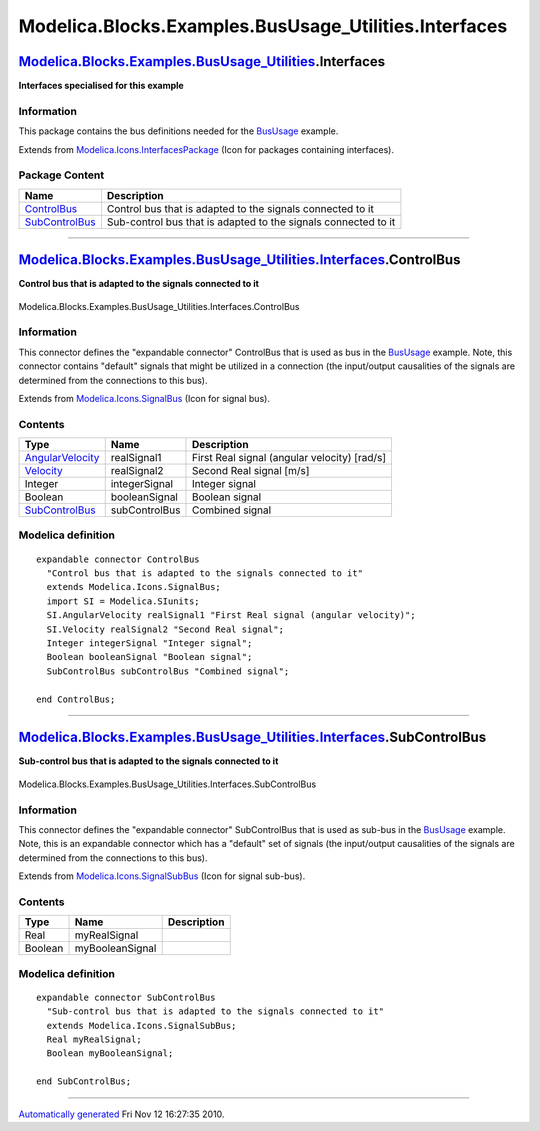 =======================================================
Modelica.Blocks.Examples.BusUsage\_Utilities.Interfaces
=======================================================

`Modelica.Blocks.Examples.BusUsage\_Utilities <Modelica_Blocks_Examples_BusUsage_Utilities.html#Modelica.Blocks.Examples.BusUsage_Utilities>`_.Interfaces
---------------------------------------------------------------------------------------------------------------------------------------------------------

**Interfaces specialised for this example**

Information
~~~~~~~~~~~

::

This package contains the bus definitions needed for the
`BusUsage <Modelica_Blocks_Examples.html#Modelica.Blocks.Examples.BusUsage>`_
example.

::

Extends from
`Modelica.Icons.InterfacesPackage <Modelica_Icons_InterfacesPackage.html#Modelica.Icons.InterfacesPackage>`_
(Icon for packages containing interfaces).

Package Content
~~~~~~~~~~~~~~~

+-------------------------------------------------------------------------------------------------------------------------------------------------------------------------------------------------------------------------------+------------------------------------------------------------------+
| Name                                                                                                                                                                                                                          | Description                                                      |
+===============================================================================================================================================================================================================================+==================================================================+
| |image2| `ControlBus <Modelica_Blocks_Examples_BusUsage_Utilities_Interfaces.html#Modelica.Blocks.Examples.BusUsage_Utilities.Interfaces.ControlBus>`_                                                                        | Control bus that is adapted to the signals connected to it       |
+-------------------------------------------------------------------------------------------------------------------------------------------------------------------------------------------------------------------------------+------------------------------------------------------------------+
| |image3| `SubControlBus <Modelica_Blocks_Examples_BusUsage_Utilities_Interfaces.html#Modelica.Blocks.Examples.BusUsage_Utilities.Interfaces.SubControlBus>`_                                                                  | Sub-control bus that is adapted to the signals connected to it   |
+-------------------------------------------------------------------------------------------------------------------------------------------------------------------------------------------------------------------------------+------------------------------------------------------------------+

--------------

|image4| `Modelica.Blocks.Examples.BusUsage\_Utilities.Interfaces <Modelica_Blocks_Examples_BusUsage_Utilities_Interfaces.html#Modelica.Blocks.Examples.BusUsage_Utilities.Interfaces>`_.ControlBus
---------------------------------------------------------------------------------------------------------------------------------------------------------------------------------------------------

**Control bus that is adapted to the signals connected to it**

.. figure:: Modelica.Blocks.Examples.BusUsage_Utilities.Interfaces.ControlBusD.png
   :align: center
   :alt: Modelica.Blocks.Examples.BusUsage\_Utilities.Interfaces.ControlBus

   Modelica.Blocks.Examples.BusUsage\_Utilities.Interfaces.ControlBus

Information
~~~~~~~~~~~

::

This connector defines the "expandable connector" ControlBus that is
used as bus in the
`BusUsage <Modelica_Blocks_Examples.html#Modelica.Blocks.Examples.BusUsage>`_
example. Note, this connector contains "default" signals that might be
utilized in a connection (the input/output causalities of the signals
are determined from the connections to this bus).

::

Extends from
`Modelica.Icons.SignalBus <Modelica_Icons.html#Modelica.Icons.SignalBus>`_
(Icon for signal bus).

Contents
~~~~~~~~

+-------------------------------------------------------------------------------------------------------------------------------------------------------+-----------------+------------------------------------------------+
| Type                                                                                                                                                  | Name            | Description                                    |
+=======================================================================================================================================================+=================+================================================+
| `AngularVelocity <Modelica_SIunits.html#Modelica.SIunits.AngularVelocity>`_                                                                           | realSignal1     | First Real signal (angular velocity) [rad/s]   |
+-------------------------------------------------------------------------------------------------------------------------------------------------------+-----------------+------------------------------------------------+
| `Velocity <Modelica_SIunits.html#Modelica.SIunits.Velocity>`_                                                                                         | realSignal2     | Second Real signal [m/s]                       |
+-------------------------------------------------------------------------------------------------------------------------------------------------------+-----------------+------------------------------------------------+
| Integer                                                                                                                                               | integerSignal   | Integer signal                                 |
+-------------------------------------------------------------------------------------------------------------------------------------------------------+-----------------+------------------------------------------------+
| Boolean                                                                                                                                               | booleanSignal   | Boolean signal                                 |
+-------------------------------------------------------------------------------------------------------------------------------------------------------+-----------------+------------------------------------------------+
| `SubControlBus <Modelica_Blocks_Examples_BusUsage_Utilities_Interfaces.html#Modelica.Blocks.Examples.BusUsage_Utilities.Interfaces.SubControlBus>`_   | subControlBus   | Combined signal                                |
+-------------------------------------------------------------------------------------------------------------------------------------------------------+-----------------+------------------------------------------------+

Modelica definition
~~~~~~~~~~~~~~~~~~~

::

    expandable connector ControlBus 
      "Control bus that is adapted to the signals connected to it"
      extends Modelica.Icons.SignalBus;
      import SI = Modelica.SIunits;
      SI.AngularVelocity realSignal1 "First Real signal (angular velocity)";
      SI.Velocity realSignal2 "Second Real signal";
      Integer integerSignal "Integer signal";
      Boolean booleanSignal "Boolean signal";
      SubControlBus subControlBus "Combined signal";

    end ControlBus;

--------------

|image5| `Modelica.Blocks.Examples.BusUsage\_Utilities.Interfaces <Modelica_Blocks_Examples_BusUsage_Utilities_Interfaces.html#Modelica.Blocks.Examples.BusUsage_Utilities.Interfaces>`_.SubControlBus
------------------------------------------------------------------------------------------------------------------------------------------------------------------------------------------------------

**Sub-control bus that is adapted to the signals connected to it**

.. figure:: Modelica.Blocks.Examples.BusUsage_Utilities.Interfaces.ControlBusD.png
   :align: center
   :alt: Modelica.Blocks.Examples.BusUsage\_Utilities.Interfaces.SubControlBus

   Modelica.Blocks.Examples.BusUsage\_Utilities.Interfaces.SubControlBus

Information
~~~~~~~~~~~

::

This connector defines the "expandable connector" SubControlBus that is
used as sub-bus in the
`BusUsage <Modelica_Blocks_Examples.html#Modelica.Blocks.Examples.BusUsage>`_
example. Note, this is an expandable connector which has a "default" set
of signals (the input/output causalities of the signals are determined
from the connections to this bus).

::

Extends from
`Modelica.Icons.SignalSubBus <Modelica_Icons.html#Modelica.Icons.SignalSubBus>`_
(Icon for signal sub-bus).

Contents
~~~~~~~~

+-----------+-------------------+---------------+
| Type      | Name              | Description   |
+===========+===================+===============+
| Real      | myRealSignal      |               |
+-----------+-------------------+---------------+
| Boolean   | myBooleanSignal   |               |
+-----------+-------------------+---------------+

Modelica definition
~~~~~~~~~~~~~~~~~~~

::

    expandable connector SubControlBus 
      "Sub-control bus that is adapted to the signals connected to it"
      extends Modelica.Icons.SignalSubBus;
      Real myRealSignal;
      Boolean myBooleanSignal;

    end SubControlBus;

--------------

`Automatically generated <http://www.3ds.com/>`_ Fri Nov 12 16:27:35
2010.

.. |Modelica.Blocks.Examples.BusUsage\_Utilities.Interfaces.ControlBus| image:: Modelica.Blocks.Examples.BusUsage_Utilities.Interfaces.ControlBusS.png
.. |Modelica.Blocks.Examples.BusUsage\_Utilities.Interfaces.SubControlBus| image:: Modelica.Blocks.Examples.BusUsage_Utilities.Interfaces.SubControlBusS.png
.. |image2| image:: Modelica.Blocks.Examples.BusUsage_Utilities.Interfaces.ControlBusS.png
.. |image3| image:: Modelica.Blocks.Examples.BusUsage_Utilities.Interfaces.SubControlBusS.png
.. |image4| image:: Modelica.Blocks.Examples.BusUsage_Utilities.Interfaces.ControlBusI.png
.. |image5| image:: Modelica.Blocks.Examples.BusUsage_Utilities.Interfaces.SubControlBusI.png
